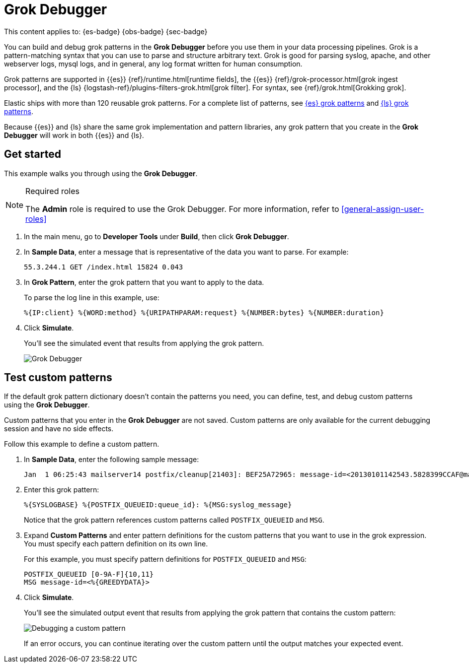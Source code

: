 [[devtools-debug-grok-expressions]]
= Grok Debugger

// :description: Build and debug grok patterns before you use them in your data processing pipelines.
// :keywords: serverless, dev tools, how-to

This content applies to: {es-badge} {obs-badge} {sec-badge}

You can build and debug grok patterns in the **Grok Debugger** before you use them in your data processing pipelines.
Grok is a pattern-matching syntax that you can use to parse and structure arbitrary text.
Grok is good for parsing syslog, apache, and other webserver logs, mysql logs, and in general,
any log format written for human consumption.

Grok patterns are supported in {{es}} {ref}/runtime.html[runtime fields],
the {{es}} {ref}/grok-processor.html[grok ingest processor],
and the {ls} {logstash-ref}/plugins-filters-grok.html[grok filter].
For syntax, see {ref}/grok.html[Grokking grok].

Elastic ships with more than 120 reusable grok patterns.
For a complete list of patterns, see
https://github.com/elastic/elasticsearch/tree/master/libs/grok/src/main/resources/patterns[{es}
grok patterns]
and https://github.com/logstash-plugins/logstash-patterns-core/tree/master/patterns[{ls}
grok patterns].

// TODO: Figure out where to link to for grok patterns. Looks like the dir structure has changed.

Because {{es}} and {ls} share the same grok implementation and pattern libraries,
any grok pattern that you create in the **Grok Debugger** will work in both {{es}} and {ls}.

[discrete]
[[grokdebugger-getting-started]]
== Get started

This example walks you through using the **Grok Debugger**.

.Required roles
[NOTE]
====
The **Admin** role is required to use the Grok Debugger.
For more information, refer to <<general-assign-user-roles>>
====

. In the main menu, go to **Developer Tools** under *Build*, then click **Grok Debugger**.
. In **Sample Data**, enter a message that is representative of the data you want to parse.
For example:
+
[source,ruby]
----
55.3.244.1 GET /index.html 15824 0.043
----
. In **Grok Pattern**, enter the grok pattern that you want to apply to the data.
+
To parse the log line in this example, use:
+
[source,ruby]
----
%{IP:client} %{WORD:method} %{URIPATHPARAM:request} %{NUMBER:bytes} %{NUMBER:duration}
----
. Click **Simulate**.
+
You'll see the simulated event that results from applying the grok
pattern.
+
[role="screenshot"]
image::images/grok-debugger-overview.png["Grok Debugger"]

[discrete]
[[grokdebugger-custom-patterns]]
== Test custom patterns

If the default grok pattern dictionary doesn't contain the patterns you need,
you can define, test, and debug custom patterns using the **Grok Debugger**.

Custom patterns that you enter in the **Grok Debugger** are not saved. Custom patterns
are only available for the current debugging session and have no side effects.

Follow this example to define a custom pattern.

. In **Sample Data**, enter the following sample message:
+
[source,ruby]
----
Jan  1 06:25:43 mailserver14 postfix/cleanup[21403]: BEF25A72965: message-id=<20130101142543.5828399CCAF@mailserver14.example.com>
----
. Enter this grok pattern:
+
[source,ruby]
----
%{SYSLOGBASE} %{POSTFIX_QUEUEID:queue_id}: %{MSG:syslog_message}
----
+
Notice that the grok pattern references custom patterns called `POSTFIX_QUEUEID` and `MSG`.
. Expand **Custom Patterns** and enter pattern definitions for the custom patterns that you want to use in the grok expression.
You must specify each pattern definition on its own line.
+
For this example, you must specify pattern definitions
for `POSTFIX_QUEUEID` and `MSG`:
+
[source,ruby]
----
POSTFIX_QUEUEID [0-9A-F]{10,11}
MSG message-id=<%{GREEDYDATA}>
----
. Click **Simulate**.
+
You'll see the simulated output event that results from applying the grok pattern that contains the custom pattern:
+
[role="screenshot"]
image::images/grok-debugger-custom-pattern.png["Debugging a custom pattern"]
+
If an error occurs, you can continue iterating over the custom pattern until the output matches your expected event.
